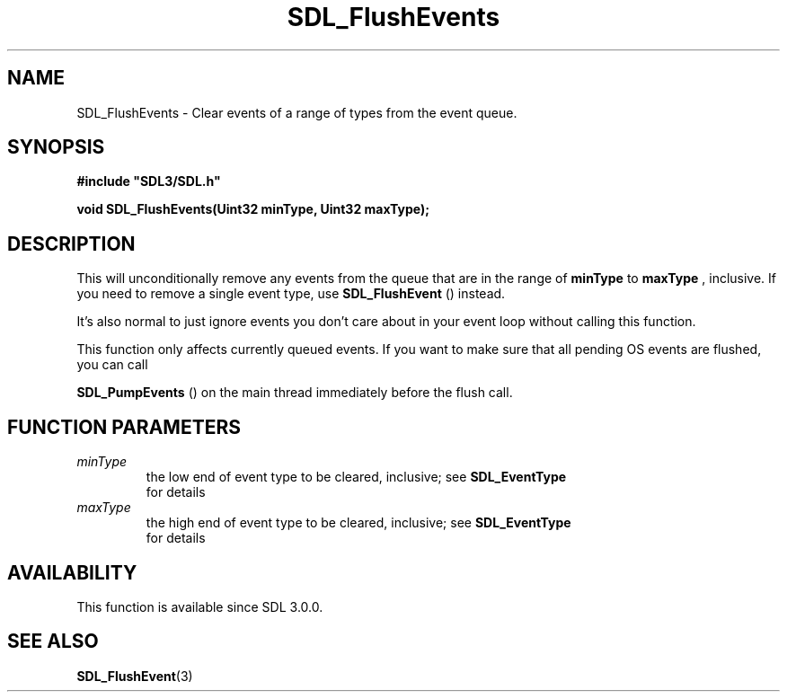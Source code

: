 .\" This manpage content is licensed under Creative Commons
.\"  Attribution 4.0 International (CC BY 4.0)
.\"   https://creativecommons.org/licenses/by/4.0/
.\" This manpage was generated from SDL's wiki page for SDL_FlushEvents:
.\"   https://wiki.libsdl.org/SDL_FlushEvents
.\" Generated with SDL/build-scripts/wikiheaders.pl
.\"  revision 60dcaff7eb25a01c9c87a5fed335b29a5625b95b
.\" Please report issues in this manpage's content at:
.\"   https://github.com/libsdl-org/sdlwiki/issues/new
.\" Please report issues in the generation of this manpage from the wiki at:
.\"   https://github.com/libsdl-org/SDL/issues/new?title=Misgenerated%20manpage%20for%20SDL_FlushEvents
.\" SDL can be found at https://libsdl.org/
.de URL
\$2 \(laURL: \$1 \(ra\$3
..
.if \n[.g] .mso www.tmac
.TH SDL_FlushEvents 3 "SDL 3.0.0" "SDL" "SDL3 FUNCTIONS"
.SH NAME
SDL_FlushEvents \- Clear events of a range of types from the event queue\[char46]
.SH SYNOPSIS
.nf
.B #include \(dqSDL3/SDL.h\(dq
.PP
.BI "void SDL_FlushEvents(Uint32 minType, Uint32 maxType);
.fi
.SH DESCRIPTION
This will unconditionally remove any events from the queue that are in the
range of
.BR minType
to
.BR maxType
, inclusive\[char46] If you need to remove a single
event type, use 
.BR SDL_FlushEvent
() instead\[char46]

It's also normal to just ignore events you don't care about in your event
loop without calling this function\[char46]

This function only affects currently queued events\[char46] If you want to make
sure that all pending OS events are flushed, you can call

.BR SDL_PumpEvents
() on the main thread immediately before
the flush call\[char46]

.SH FUNCTION PARAMETERS
.TP
.I minType
the low end of event type to be cleared, inclusive; see 
.BR SDL_EventType
 for details
.TP
.I maxType
the high end of event type to be cleared, inclusive; see 
.BR SDL_EventType
 for details
.SH AVAILABILITY
This function is available since SDL 3\[char46]0\[char46]0\[char46]

.SH SEE ALSO
.BR SDL_FlushEvent (3)
